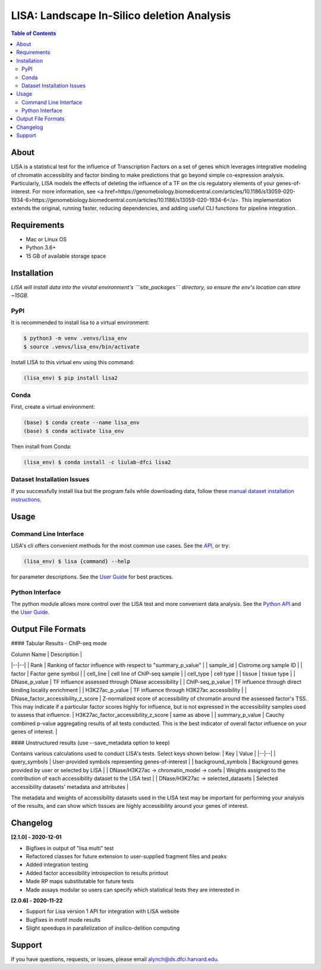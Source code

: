*******************************************
LISA: Landscape In-Silico deletion Analysis
*******************************************

.. contents:: Table of Contents

About
-----

LISA is a statistical test for the influence of Transcription Factors on a set of genes which leverages integrative modeling of chromatin accessiblity and factor binding to make predictions that go beyond simple co-expression analysis. Particularly, LISA models the effects of deleting the influence of a TF on the cis regulatory elements of your genes-of-interest. For more information, see <a href=https://genomebiology.biomedcentral.com/articles/10.1186/s13059-020-1934-6>https://genomebiology.biomedcentral.com/articles/10.1186/s13059-020-1934-6</a>. This implementation extends the original, running faster, reducing dependencies, and adding useful CLI functions for pipeline integration.

Requirements
------------

* Mac or Linux OS
* Python 3.6+
* 15 GB of available storage space

Installation
------------

*LISA will install data into the virutal environment's ```site_packages``` directory, so ensure the env's location can store ~15GB.*

PyPI
~~~~

It is recommended to install lisa to a virtual environment:

.. code-block:: bash

  $ python3 -m venv .venvs/lisa_env
  $ source .venvs/lisa_env/bin/activate
  
Install LISA to this virtual env using this command:

.. code-block:: bash

  (lisa_env) $ pip install lisa2

Conda
~~~~~

First, create a virtual environment:

.. code-block:: bash

  (base) $ conda create --name lisa_env
  (base) $ conda activate lisa_env

Then install from Conda:

.. code-block:: bash

  (lisa_env) $ conda install -c liulab-dfci lisa2

Dataset Installation Issues
~~~~~~~~~~~~~~~~~~~~~~~~~~~

If you successfully install lisa but the program fails while downloading data, follow these `manual dataset installation instructions <docs/troubleshooting.md>`_.

Usage
-----

Command Line Interface
~~~~~~~~~~~~~~~~~~~~~~

LISA's cli offers convenient methods for the most common use cases. See the `API <docs/cli.rst>`_, or try:

.. code-block::

  (lisa_env) $ lisa {command} --help

for parameter descriptions. See the `User Guide <docs/user_guide.rst>`_ for best practices.

Python Interface
~~~~~~~~~~~~~~~~

The python module allows more control over the LISA test and more convenient data analysis. See the `Python API <docs/python_api.rst>`_ and the `User Guide <docs/user_guide.rst>`_.

Output File Formats
-------------------

#### Tabular Results - ChIP-seq mode

| Column Name | Description |
|--|--|
| Rank | Ranking of factor influence with respect to "summary_p_value" |
| sample_id | Cistrome.org sample ID |
| factor | Factor gene symbol |
| cell_line | cell line of ChIP-seq sample | 
| cell_type | cell type |
| tissue | tissue type |
| DNase_p_value | TF influence assessed through DNase accessibility |
| ChIP-seq_p_value | TF influence through direct binding locality enrichment |
| H3K27ac_p_value | TF influence through H3K27ac accessibility |
| DNase_factor_accessibility_z_score | Z-normalized score of accessibility of chromatin around the assessed factor's TSS. This may indicate if a particular factor scores highly for influence, but is not expressed in the accessibility samples used to assess that influence.
| H3K27ac_factor_accessibility_z_score | same as above |
| summary_p_value | Cauchy combined p-value aggregating results of all tests conducted. This is the best indicator of overall factor influence on your genes of interest. |


#### Unstructured results (use --save_metadata option to keep)

Contains various calculations used to conduct LISA's tests. Select keys shown below:
| Key | Value |
|--|--|
| query_symbols | User-provided symbols representing genes-of-interest |
| background_symbols | Background genes provided by user or selected by LISA |
| DNase/H3K27ac -> chromatin_model -> coefs | Weights assigned to the contribution of each accessibility dataset to the LISA test |
| DNase/H3K27ac -> selected_datasets | Selected accessibility datasets' metadata and attributes |

The metadata and weights of accessibility datasets used in the LISA test may be important for performing your analysis of the results, and can show which tissues are highly accessibility around your genes of interest.

Changelog
---------

**[2.1.0] - 2020-12-01**

* Bigfixes in output of "lisa multi" test
* Refactored classes for future extension to user-supplied fragment files and peaks
* Added integration testing
* Added factor accessibility introspection to results printout
* Made RP maps substitutable for future tests
* Made assays modular so users can specify which statistical tests they are interested in

**[2.0.6] - 2020-11-22**

* Support for Lisa version 1 API for integration with LISA website
* Bugfixes in motif mode results
* Slight speedups in parallelization of insilico-delition computing

Support
-------

If you have questions, requests, or issues, please email alynch@ds.dfci.harvard.edu.
